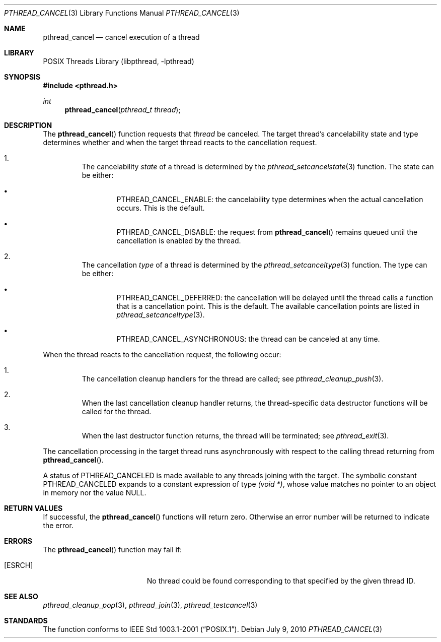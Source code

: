 .\" $NetBSD: pthread_cancel.3,v 1.5 2010/07/09 11:03:26 jruoho Exp $
.\"
.\" Copyright (c) 2002, 2010 The NetBSD Foundation, Inc.
.\" All rights reserved.
.\" Redistribution and use in source and binary forms, with or without
.\" modification, are permitted provided that the following conditions
.\" are met:
.\" 1. Redistributions of source code must retain the above copyright
.\"    notice, this list of conditions and the following disclaimer.
.\" 2. Redistributions in binary form must reproduce the above copyright
.\"    notice, this list of conditions and the following disclaimer in the
.\"    documentation and/or other materials provided with the distribution.
.\" THIS SOFTWARE IS PROVIDED BY THE NETBSD FOUNDATION, INC. AND CONTRIBUTORS
.\" ``AS IS'' AND ANY EXPRESS OR IMPLIED WARRANTIES, INCLUDING, BUT NOT LIMITED
.\" TO, THE IMPLIED WARRANTIES OF MERCHANTABILITY AND FITNESS FOR A PARTICULAR
.\" PURPOSE ARE DISCLAIMED.  IN NO EVENT SHALL THE FOUNDATION OR CONTRIBUTORS
.\" BE LIABLE FOR ANY DIRECT, INDIRECT, INCIDENTAL, SPECIAL, EXEMPLARY, OR
.\" CONSEQUENTIAL DAMAGES (INCLUDING, BUT NOT LIMITED TO, PROCUREMENT OF
.\" SUBSTITUTE GOODS OR SERVICES; LOSS OF USE, DATA, OR PROFITS; OR BUSINESS
.\" INTERRUPTION) HOWEVER CAUSED AND ON ANY THEORY OF LIABILITY, WHETHER IN
.\" CONTRACT, STRICT LIABILITY, OR TORT (INCLUDING NEGLIGENCE OR OTHERWISE)
.\" ARISING IN ANY WAY OUT OF THE USE OF THIS SOFTWARE, EVEN IF ADVISED OF THE
.\" POSSIBILITY OF SUCH DAMAGE.
.\"
.\" $FreeBSD: src/lib/libpthread/man/pthread_cancel.3,v 1.7 2002/09/16 19:29:28 mini Exp $
.Dd July 9, 2010
.Dt PTHREAD_CANCEL 3
.Os
.Sh NAME
.Nm pthread_cancel
.Nd cancel execution of a thread
.Sh LIBRARY
.Lb libpthread
.Sh SYNOPSIS
.In pthread.h
.Ft int
.Fn pthread_cancel "pthread_t thread"
.Sh DESCRIPTION
The
.Fn pthread_cancel
function requests that
.Fa thread
be canceled.
The target thread's cancelability state and type determines
whether and when the target thread reacts to the cancellation request.
.Bl -enum -offset 2n
.It
The cancelability
.Em state
of a thread is determined by the
.Xr pthread_setcancelstate 3
function.
The state can be either:
.Bl -bullet -offset 2n
.It
.Dv PTHREAD_CANCEL_ENABLE :
the cancelability type determines when the actual cancellation occurs.
This is the default.
.It
.Dv PTHREAD_CANCEL_DISABLE :
the request from
.Fn pthread_cancel
remains queued until the cancellation is enabled by the thread.
.El
.It
The cancellation
.Em type
of a thread is determined by the
.Xr pthread_setcanceltype 3
function.
The type can be either:
.Bl -bullet -offset 2n
.It
.Dv PTHREAD_CANCEL_DEFERRED :
the cancellation will be delayed until the thread calls
a function that is a cancellation point.
This is the default.
The available cancellation points are listed in
.Xr pthread_setcanceltype 3 .
.It
.Dv PTHREAD_CANCEL_ASYNCHRONOUS :
the thread can be canceled at any time.
.El
.El
.Pp
When the thread reacts to the cancellation request, the following occur:
.Bl -enum -offset 2n
.It
The cancellation cleanup handlers for the thread are called; see
.Xr pthread_cleanup_push 3 .
.It
When the last cancellation cleanup handler returns,
the thread-specific data destructor functions will be called for the thread.
.It
When the last destructor function returns, the thread will be terminated; see
.Xr pthread_exit 3 .
.El
.Pp
The cancellation processing in the target thread runs asynchronously with
respect to the calling thread returning from
.Fn pthread_cancel .
.Pp
A status of
.Dv PTHREAD_CANCELED
is made available to any threads joining with the target.
The symbolic
constant
.Dv PTHREAD_CANCELED
expands to a constant expression of type
.Ft (void *) ,
whose value matches no pointer to an object in memory nor the value
.Dv NULL .
.Sh RETURN VALUES
If successful,  the
.Fn pthread_cancel
functions will return zero.
Otherwise an error number will be returned to
indicate the error.
.Sh ERRORS
The
.Fn pthread_cancel
function may fail if:
.Bl -tag -width Er
.It Bq Er ESRCH
No thread could be found corresponding to that specified by the given
thread ID.
.El
.Sh SEE ALSO
.Xr pthread_cleanup_pop 3 ,
.Xr pthread_join 3 ,
.Xr pthread_testcancel 3
.Sh STANDARDS
The function conforms to
.St -p1003.1-2001 .
